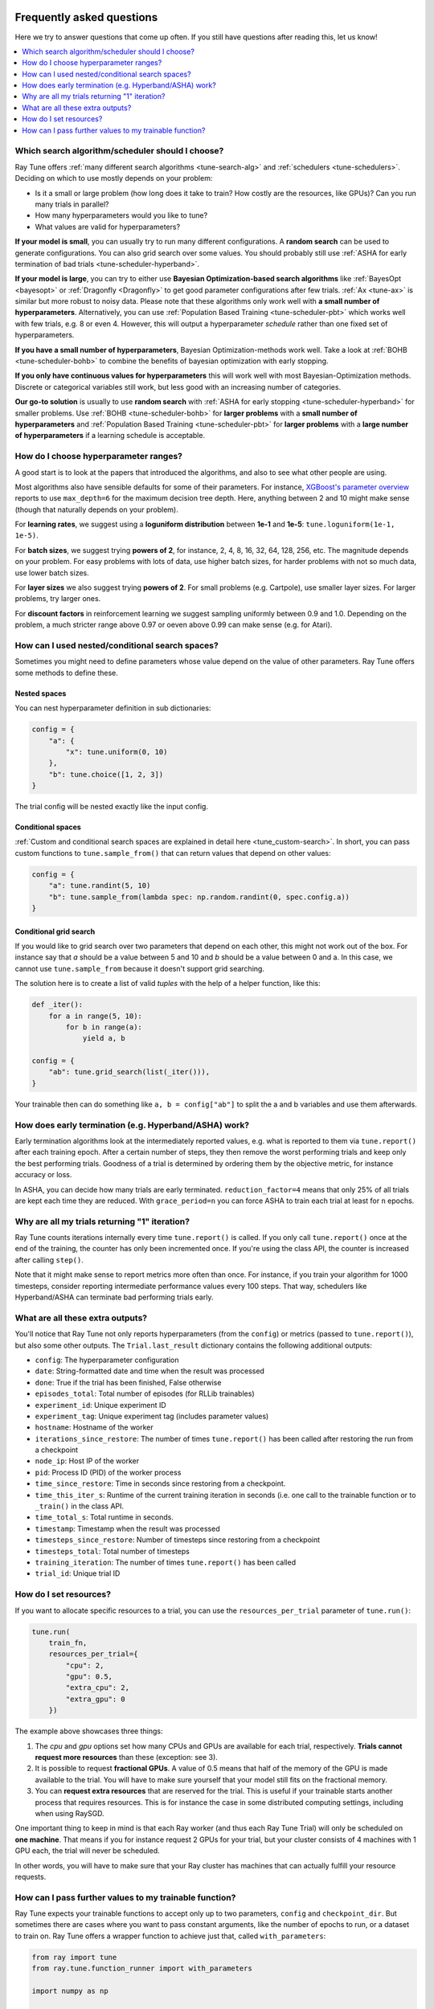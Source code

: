 Frequently asked questions
--------------------------

Here we try to answer questions that come up often. If you still have questions
after reading this, let us know!

.. contents::
    :local:
    :depth: 1

Which search algorithm/scheduler should I choose?
~~~~~~~~~~~~~~~~~~~~~~~~~~~~~~~~~~~~~~~~~~~~~~~~~
Ray Tune offers :ref:`many different search algorithms <tune-search-alg>`
and :ref:`schedulers <tune-schedulers>`.
Deciding on which to use mostly depends on your problem:

* Is it a small or large problem (how long does it take to train? How costly
  are the resources, like GPUs)? Can you run many trials in parallel?
* How many hyperparameters would you like to tune?
* What values are valid for hyperparameters?

**If your model is small**, you can usually try to run many different configurations.
A **random search** can be used to generate configurations. You can also grid search
over some values. You should probably still use
:ref:`ASHA for early termination of bad trials <tune-scheduler-hyperband>`.

**If your model is large**, you can try to either use
**Bayesian Optimization-based search algorithms** like :ref:`BayesOpt <bayesopt>` or
:ref:`Dragonfly <Dragonfly>` to get good parameter configurations after few
trials. :ref:`Ax <tune-ax>` is similar but more robust to noisy data.
Please note that these algorithms only work well with **a small number of hyperparameters**.
Alternatively, you can use :ref:`Population Based Training <tune-scheduler-pbt>` which
works well with few trials, e.g. 8 or even 4. However, this will output a hyperparameter *schedule* rather
than one fixed set of hyperparameters.

**If you have a small number of hyperparameters**, Bayesian Optimization-methods
work well. Take a look at :ref:`BOHB <tune-scheduler-bohb>` to combine the
benefits of bayesian optimization with early stopping.

**If you only have continuous values for hyperparameters** this will work well
with most Bayesian-Optimization methods. Discrete or categorical variables still
work, but less good with an increasing number of categories.

**Our go-to solution** is usually to use **random search** with :ref:`ASHA for early stopping <tune-scheduler-hyperband>`
for smaller problems. Use :ref:`BOHB <tune-scheduler-bohb>` for **larger problems** with a **small number of hyperparameters**
and :ref:`Population Based Training <tune-scheduler-pbt>` for **larger problems** with a **large number of hyperparameters**
if a learning schedule is acceptable.

How do I choose hyperparameter ranges?
~~~~~~~~~~~~~~~~~~~~~~~~~~~~~~~~~~~~~~
A good start is to look at the papers that introduced the algorithms, and also
to see what other people are using.

Most algorithms also have sensible defaults for some of their parameters.
For instance, `XGBoost's parameter overview <https://xgboost.readthedocs.io/en/latest/parameter.html>`_
reports to use ``max_depth=6`` for the maximum decision tree depth. Here, anything
between 2 and 10 might make sense (though that naturally depends on your problem).

For **learning rates**, we suggest using a **loguniform distribution** between
**1e-1** and **1e-5**: ``tune.loguniform(1e-1, 1e-5)``.

For **batch sizes**, we suggest trying **powers of 2**, for instance, 2, 4, 8,
16, 32, 64, 128, 256, etc. The magnitude depends on your problem. For easy
problems with lots of data, use higher batch sizes, for harder problems with
not so much data, use lower batch sizes.

For **layer sizes** we also suggest trying **powers of 2**. For small problems
(e.g. Cartpole), use smaller layer sizes. For larger problems, try larger ones.

For **discount factors** in reinforcement learning we suggest sampling uniformly
between 0.9 and 1.0. Depending on the problem, a much stricter range above 0.97
or oeven above 0.99 can make sense (e.g. for Atari).

How can I used nested/conditional search spaces?
~~~~~~~~~~~~~~~~~~~~~~~~~~~~~~~~~~~~~~~~~~~~~~~~
Sometimes you might need to define parameters whose value depend on the value
of other parameters. Ray Tune offers some methods to define these.

Nested spaces
'''''''''''''
You can nest hyperparameter definition in sub dictionaries:

.. code-block:: python

    config = {
        "a": {
            "x": tune.uniform(0, 10)
        },
        "b": tune.choice([1, 2, 3])
    }

The trial config will be nested exactly like the input config.

Conditional spaces
''''''''''''''''''
:ref:`Custom and conditional search spaces are explained in detail here <tune_custom-search>`.
In short, you can pass custom functions to ``tune.sample_from()`` that can
return values that depend on other values:

.. code-block:: python

    config = {
        "a": tune.randint(5, 10)
        "b": tune.sample_from(lambda spec: np.random.randint(0, spec.config.a))
    }

Conditional grid search
'''''''''''''''''''''''
If you would like to grid search over two parameters that depend on each other,
this might not work out of the box. For instance say that *a* should be a value
between 5 and 10 and *b* should be a value between 0 and a. In this case, we
cannot use ``tune.sample_from`` because it doesn't support grid searching.

The solution here is to create a list of valid *tuples* with the help of a
helper function, like this:

.. code-block:: python

    def _iter():
        for a in range(5, 10):
            for b in range(a):
                yield a, b

    config = {
        "ab": tune.grid_search(list(_iter())),
    }

Your trainable then can do something like ``a, b = config["ab"]`` to split
the a and b variables and use them afterwards.

How does early termination (e.g. Hyperband/ASHA) work?
~~~~~~~~~~~~~~~~~~~~~~~~~~~~~~~~~~~~~~~~~~~~~~~~~~~~~~
Early termination algorithms look at the intermediately reported values,
e.g. what is reported to them via ``tune.report()`` after each training
epoch. After a certain number of steps, they then remove the worst
performing trials and keep only the best performing trials. Goodness of a trial
is determined by ordering them by the objective metric, for instance accuracy
or loss.

In ASHA, you can decide how many trials are early terminated.
``reduction_factor=4`` means that only 25% of all trials are kept each
time they are reduced. With ``grace_period=n`` you can force ASHA to
train each trial at least for ``n`` epochs.

Why are all my trials returning "1" iteration?
~~~~~~~~~~~~~~~~~~~~~~~~~~~~~~~~~~~~~~~~~~~~~~
Ray Tune counts iterations internally every time ``tune.report()`` is
called. If you only call ``tune.report()`` once at the end of the training,
the counter has only been incremented once. If you're using the class API,
the counter is increased after calling ``step()``.

Note that it might make sense to report metrics more often than once. For
instance, if you train your algorithm for 1000 timesteps, consider reporting
intermediate performance values every 100 steps. That way, schedulers
like Hyperband/ASHA can terminate bad performing trials early.

What are all these extra outputs?
~~~~~~~~~~~~~~~~~~~~~~~~~~~~~~~~~
You'll notice that Ray Tune not only reports hyperparameters (from the
``config``) or metrics (passed to ``tune.report()``), but also some other
outputs. The ``Trial.last_result`` dictionary contains the following
additional outputs:

* ``config``: The hyperparameter configuration
* ``date``: String-formatted date and time when the result was processed
* ``done``: True if the trial has been finished, False otherwise
* ``episodes_total``: Total number of episodes (for RLLib trainables)
* ``experiment_id``: Unique experiment ID
* ``experiment_tag``: Unique experiment tag (includes parameter values)
* ``hostname``: Hostname of the worker
* ``iterations_since_restore``: The number of times ``tune.report()`` has been
  called after restoring the run from a checkpoint
* ``node_ip``: Host IP of the worker
* ``pid``: Process ID (PID) of the worker process
* ``time_since_restore``: Time in seconds since restoring from a checkpoint.
* ``time_this_iter_s``: Runtime of the current training iteration in seconds (i.e.
  one call to the trainable function or to ``_train()`` in the class API.
* ``time_total_s``: Total runtime in seconds.
* ``timestamp``: Timestamp when the result was processed
* ``timesteps_since_restore``: Number of timesteps since restoring from a checkpoint
* ``timesteps_total``: Total number of timesteps
* ``training_iteration``: The number of times ``tune.report()`` has been
  called
* ``trial_id``: Unique trial ID

How do I set resources?
~~~~~~~~~~~~~~~~~~~~~~~
If you want to allocate specific resources to a trial, you can use the
``resources_per_trial`` parameter of ``tune.run()``:

.. code-block:: python

    tune.run(
        train_fn,
        resources_per_trial={
            "cpu": 2,
            "gpu": 0.5,
            "extra_cpu": 2,
            "extra_gpu": 0
        })

The example above showcases three things:

1. The `cpu` and `gpu` options set how many CPUs and GPUs are available for
   each trial, respectively. **Trials cannot request more resources** than these
   (exception: see 3).
2. It is possible to request **fractional GPUs**. A value of 0.5 means that
   half of the memory of the GPU is made available to the trial. You will have
   to make sure yourself that your model still fits on the fractional memory.
3. You can **request extra resources** that are reserved for the trial. This
   is useful if your trainable starts another process that requires resources.
   This is for instance the case in some distributed computing settings,
   including when using RaySGD.

One important thing to keep in mind is that each Ray worker (and thus each
Ray Tune Trial) will only be scheduled on **one machine**. That means if
you for instance request 2 GPUs for your trial, but your cluster consists
of 4 machines with 1 GPU each, the trial will never be scheduled.

In other words, you will have to make sure that your Ray cluster
has machines that can actually fulfill your resource requests.

How can I pass further values to my trainable function?
~~~~~~~~~~~~~~~~~~~~~~~~~~~~~~~~~~~~~~~~~~~~~~~~~~~~~~~
Ray Tune expects your trainable functions to accept only up to two parameters,
``config`` and ``checkpoint_dir``. But sometimes there are cases where
you want to pass constant arguments, like the number of epochs to run,
or a dataset to train on. Ray Tune offers a wrapper function to achieve
just that, called ``with_parameters``:

.. code-block:: python

    from ray import tune
    from ray.tune.function_runner import with_parameters

    import numpy as np

    def train(config, checkpoint_dir=None, num_epochs=10, data=None):
        for i in range(num_epochs):
            for sample in data:
                # ... train on sample

    # Some huge dataset
    data = np.random.random(size=100000000)

    tune.run(
        with_parameters(train, num_epochs=10, data=data))


This function works similarly to ``functools.partial``, but it stores
the parameters directly in the Ray object store. This means that you
can pass even huge objects like datasets, and Ray makes sure that these
are efficiently stored and retrieved on your cluster machines.


Further Questions or Issues?
----------------------------

Reach out to us if you have any questions or issues or feedback through the following channels:

1. `StackOverflow`_: For questions about how to use Ray.
2. `GitHub Issues`_: For bug reports and feature requests.

.. _`StackOverflow`: https://stackoverflow.com/questions/tagged/ray
.. _`GitHub Issues`: https://github.com/ray-project/ray/issues
